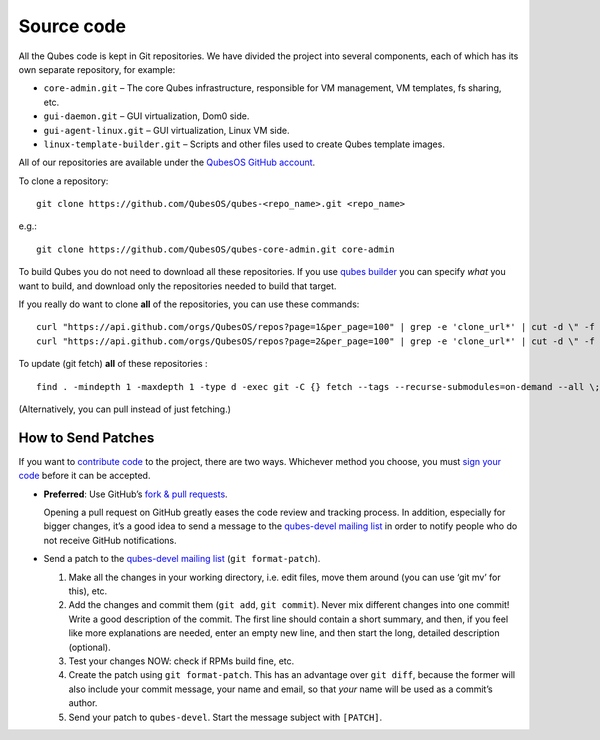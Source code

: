 ===========
Source code
===========

All the Qubes code is kept in Git repositories. We have divided the
project into several components, each of which has its own separate
repository, for example:

-  ``core-admin.git`` – The core Qubes infrastructure, responsible for
   VM management, VM templates, fs sharing, etc.
-  ``gui-daemon.git`` – GUI virtualization, Dom0 side.
-  ``gui-agent-linux.git`` – GUI virtualization, Linux VM side.
-  ``linux-template-builder.git`` – Scripts and other files used to
   create Qubes template images.

All of our repositories are available under the `QubesOS GitHub
account <https://github.com/QubesOS/>`__.

To clone a repository:

::

   git clone https://github.com/QubesOS/qubes-<repo_name>.git <repo_name>

e.g.:

::

   git clone https://github.com/QubesOS/qubes-core-admin.git core-admin

To build Qubes you do not need to download all these repositories. If
you use `qubes builder </doc/QubesBuilder/>`__ you can specify *what*
you want to build, and download only the repositories needed to build
that target.

If you really do want to clone **all** of the repositories, you can use
these commands:

::

   curl "https://api.github.com/orgs/QubesOS/repos?page=1&per_page=100" | grep -e 'clone_url*' | cut -d \" -f 4 | xargs -L1 git clone
   curl "https://api.github.com/orgs/QubesOS/repos?page=2&per_page=100" | grep -e 'clone_url*' | cut -d \" -f 4 | xargs -L1 git clone

To update (git fetch) **all** of these repositories :

::

   find . -mindepth 1 -maxdepth 1 -type d -exec git -C {} fetch --tags --recurse-submodules=on-demand --all \;

(Alternatively, you can pull instead of just fetching.)

How to Send Patches
===================

If you want to `contribute
code </doc/contributing/#contributing-code>`__ to the project, there are
two ways. Whichever method you choose, you must `sign your
code </doc/code-signing/>`__ before it can be accepted.

-  **Preferred**: Use GitHub’s `fork & pull
   requests <https://guides.github.com/activities/forking/>`__.

   Opening a pull request on GitHub greatly eases the code review and
   tracking process. In addition, especially for bigger changes, it’s a
   good idea to send a message to the `qubes-devel mailing
   list </support/#qubes-devel>`__ in order to notify people who do not
   receive GitHub notifications.

-  Send a patch to the `qubes-devel mailing
   list </support/#qubes-devel>`__ (``git format-patch``).

   1. Make all the changes in your working directory, i.e. edit files,
      move them around (you can use ‘git mv’ for this), etc.
   2. Add the changes and commit them (``git add``, ``git commit``).
      Never mix different changes into one commit! Write a good
      description of the commit. The first line should contain a short
      summary, and then, if you feel like more explanations are needed,
      enter an empty new line, and then start the long, detailed
      description (optional).
   3. Test your changes NOW: check if RPMs build fine, etc.
   4. Create the patch using ``git format-patch``. This has an advantage
      over ``git diff``, because the former will also include your
      commit message, your name and email, so that *your* name will be
      used as a commit’s author.
   5. Send your patch to ``qubes-devel``. Start the message subject with
      ``[PATCH]``.
